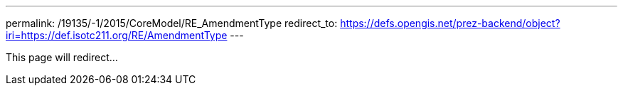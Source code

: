 ---
permalink: /19135/-1/2015/CoreModel/RE_AmendmentType
redirect_to: https://defs.opengis.net/prez-backend/object?iri=https://def.isotc211.org/RE/AmendmentType
---

This page will redirect...

